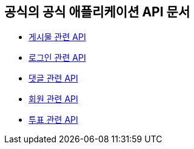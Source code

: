== 공식의 공식 애플리케이션 API 문서

- link:/docs/article.html[게시물 관련 API]
- link:/docs/auth.html[로그인 관련 API]
- link:/docs/comment.html[댓글 관련 API]
- link:/docs/member.html[회원 관련 API]
- link:/docs/vote.html[투표 관련 API]

